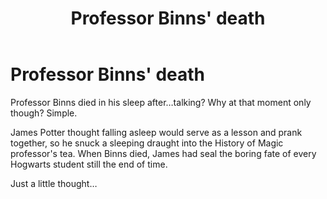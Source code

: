#+TITLE: Professor Binns' death

* Professor Binns' death
:PROPERTIES:
:Author: KnightlyRevival306
:Score: 0
:DateUnix: 1601800414.0
:DateShort: 2020-Oct-04
:FlairText: Prompt
:END:
Professor Binns died in his sleep after...talking? Why at that moment only though? Simple.

James Potter thought falling asleep would serve as a lesson and prank together, so he snuck a sleeping draught into the History of Magic professor's tea. When Binns died, James had seal the boring fate of every Hogwarts student still the end of time.

Just a little thought...

